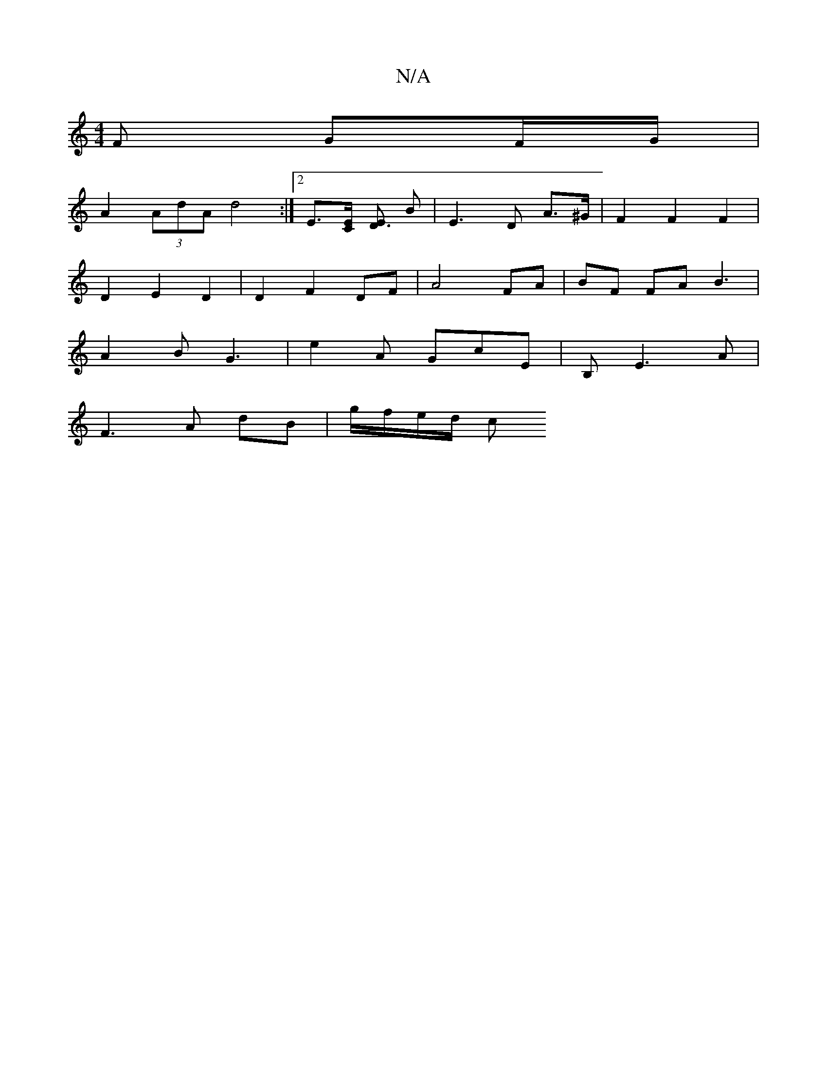 X:1
T:N/A
M:4/4
R:N/A
K:Cmajor
/F GF/G/ |
A2 (3AdA d4 :|2 E>[CE] [ED3] B | E3 D A>^G | F2 F2 F2 |
D2 E2 D2 | D2 F2 DF |A4 FA | BF FA B3 |
A2B G3|e2A GcE | B,-E3A |
F3A dB|g/f/e/d/ c


DE|FD | ABc ABc |G3 G3 :|
|:B2A ge/c/| ea|e3 | 
